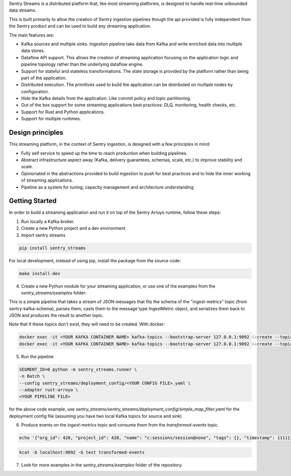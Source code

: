 Sentry Streams is a distributed platform that, like most streaming platforms,
is designed to handle real-time unbounded data streams.

This is built primarily to allow the creation of Sentry ingestion pipelines
though the api provided is fully independent from the Sentry product and can
be used to build any streaming application.

The main features are:

* Kafka sources and multiple sinks. Ingestion pipeline take data from Kafka
  and write enriched data into multiple data stores.

* Dataflow API support. This allows the creation of streaming application
  focusing on the application logic and pipeline topology rather than
  the underlying dataflow engine.

* Support for stateful and stateless transformations. The state storage is
  provided by the platform rather than being part of the application.

* Distributed execution. The primitives used to build the application can
  be distributed on multiple nodes by configuration.

* Hide the Kafka details from the application. Like commit policy and topic
  partitioning.

* Out of the box support for some streaming applications best practices:
  DLQ, monitoring, health checks, etc.

* Support for Rust and Python applications.

* Support for multiple runtimes.

Design principles
=================

This streaming platform, in the context of Sentry ingestion, is designed
with a few principles in mind:

* Fully self service to speed up the time to reach production when building pipelines.
* Abstract infrastructure aspect away (Kafka, delivery guarantees, schemas, scale, etc.) to improve stability and scale.
* Opinionated in the abstractions provided to build ingestion to push for best practices and to hide the inner working of streaming applications.
* Pipeline as a system for tuning, capacity management and architecture understanding

Getting Started
=================

In order to build a streaming application and run it on top of the Sentry Arroyo
runtime, follow these steps:

1. Run locally a Kafka broker.

2. Create a new Python project and a dev environment.

3. Import sentry streams

.. code-block::

    pip install sentry_streams

For local development, instead of using pip, install the package from the source code:

.. code-block::

    make install-dev


4. Create a new Python module for your streaming application, or use one of the examples from the `sentry_streams/examples` folder:

.. code-block:: python
    :linenos:

    from sentry_kafka_schemas.schema_types.ingest_metrics_v1 import IngestMetric
    from sentry_streams.pipeline.chain import Parser, Serializer
    from sentry_streams.pipeline import streaming_source

    pipeline = (
        streaming_source(
            name="myinput",
            stream_name="ingest-metrics",
        )
        .apply("parse_msg", Parser(msg_type=IngestMetric))
        .apply("serializer", Serializer())
        .sink(
            "mysink",
            StreamSink(stream_name="transformed-events"),
        )
    )

This is a simple pipeline that takes a stream of JSON messages that fits the schema of the "ingest-metrics" topic (from sentry-kafka-schema), parses them,
casts them to the message type IngestMetric object, and serializes them back to JSON and produces the result to another topic.

Note that if these topics don't exist, they will need to be created. With docker:

.. code-block::

    docker exec -it <YOUR KAFKA CONTAINER NAME> kafka-topics --bootstrap-server 127.0.0.1:9092 --create --topic ingest-metrics --partitions 1 --replication-factor 1
    docker exec -it <YOUR KAFKA CONTAINER NAME> kafka-topics --bootstrap-server 127.0.0.1:9092 --create --topic transformed-events --partitions 1 --replication-factor 1


5. Run the pipeline

.. code-block::

    SEGMENT_ID=0 python -m sentry_streams.runner \
    -n Batch \
    --config sentry_streams/deployment_config/<YOUR CONFIG FILE>.yaml \
    --adapter rust-arroyo \
    <YOUR PIPELINE FILE>

for the above code example, use `sentry_streams/sentry_streams/deployment_config/simple_map_filter.yaml` for the deployment config file (assuming you have two local Kafka topics for source and sink)

6. Produce events on the `ingest-metrics` topic and consume them from the `transformed-events` topic.

.. code-block::

    echo '{"org_id": 420, "project_id": 420, "name": "c:sessions/session@none", "tags": {}, "timestamp": 1111111111111111, "retention_days": 90, "type": "c", "value": 1}' | kcat -b localhost:9092 -P -t ingest-metrics

.. code-block::

    kcat -b localhost:9092 -G test transformed-events


7. Look for more examples in the `sentry_streams/examples` folder of the repository.
